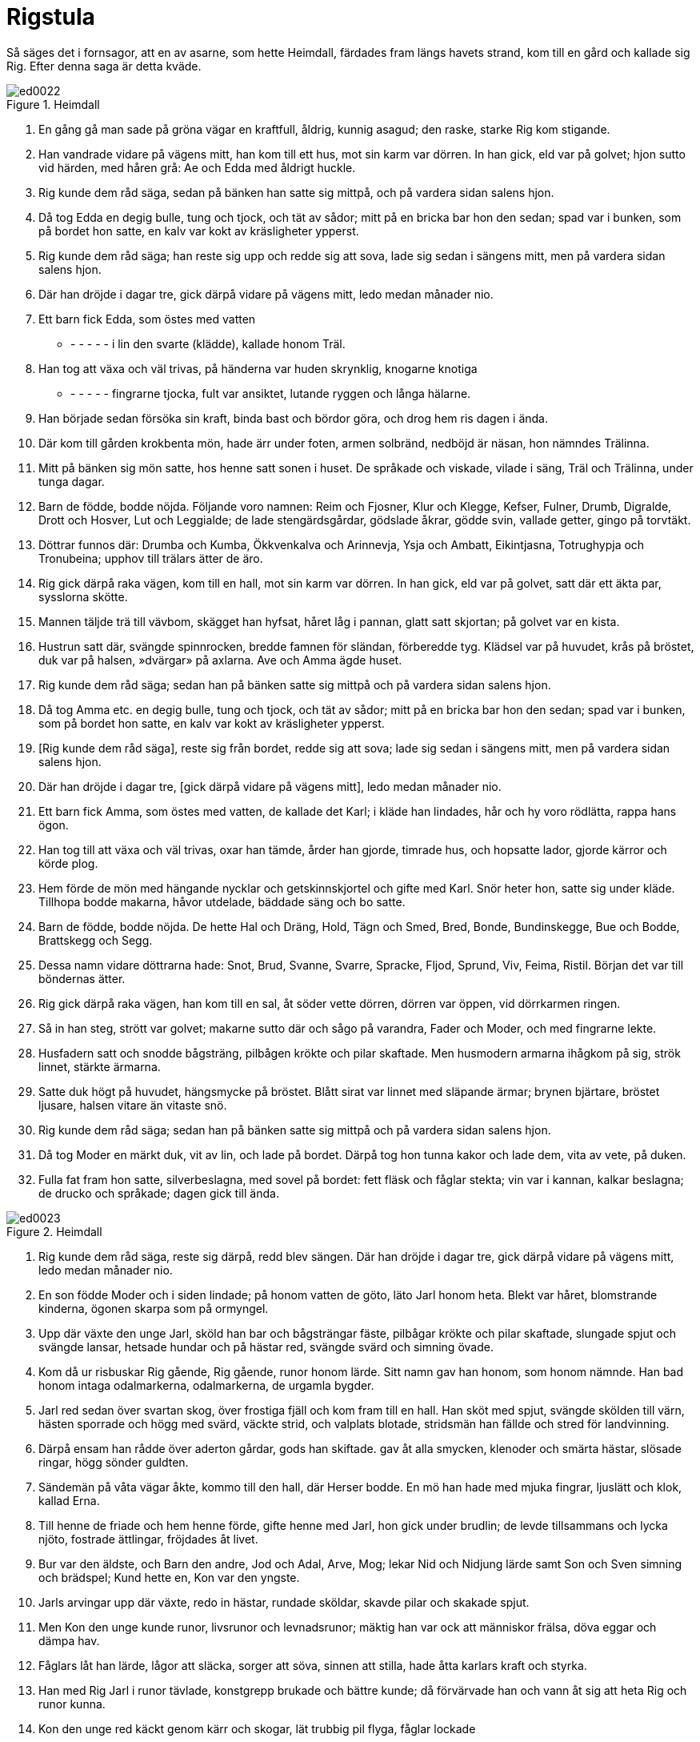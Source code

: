 = Rigstula

Så säges det i fornsagor, att en av asarne, som hette Heimdall, färdades fram längs havets strand, kom till en gård och kallade sig Rig.
Efter denna saga är detta kväde.

.Heimdall
image::ed0022.jpg[]

1. En gång gå man sade 
på gröna vägar 
en kraftfull, åldrig, 
kunnig asagud; 
den raske, starke 
Rig kom stigande.

2. Han vandrade vidare 
på vägens mitt, 
han kom till ett hus, 
mot sin karm var dörren. 
In han gick, 
eld var på golvet; 
hjon sutto vid härden, 
med håren grå: 
Ae och Edda 
med åldrigt huckle.

3. Rig kunde dem 
råd säga, 
sedan på bänken 
han satte sig mittpå, 
och på vardera sidan 
salens hjon.

4. Då tog Edda 
en degig bulle, 
tung och tjock, 
och tät av sådor; 
mitt på en bricka 
bar hon den sedan; 
spad var i bunken, 
som på bordet hon satte, 
en kalv var kokt 
av kräsligheter ypperst.

5. Rig kunde dem 
råd säga; 
han reste sig upp 
och redde sig att sova, 
lade sig sedan 
i sängens mitt, 
men på vardera sidan 
salens hjon.

6. Där han dröjde 
i dagar tre, 
gick därpå vidare 
på vägens mitt, 
ledo medan 
månader nio.

7. Ett barn fick Edda, 
som östes med vatten 
- - - - - - 
i lin den svarte (klädde), 
kallade honom Träl.

8. Han tog att växa 
och väl trivas, 
på händerna var 
huden skrynklig, 
knogarne knotiga 
- - - - - - 
fingrarne tjocka, 
fult var ansiktet, 
lutande ryggen 
och långa hälarne.

9. Han började sedan 
försöka sin kraft, 
binda bast 
och bördor göra, 
och drog hem ris 
dagen i ända.

10. Där kom till gården 
krokbenta mön, 
hade ärr under foten, 
armen solbränd, 
nedböjd är näsan, 
hon nämndes Trälinna.

11. Mitt på bänken 
sig mön satte, 
hos henne satt 
sonen i huset. 
De språkade och viskade, 
vilade i säng, 
Träl och Trälinna, 
under tunga dagar.

12. Barn de födde, 
bodde nöjda. 
Följande voro namnen: 
Reim och Fjosner, 
Klur och Klegge, 
Kefser, Fulner, 
Drumb, Digralde, 
Drott och Hosver, 
Lut och Leggialde; 
de lade stengärdsgårdar, 
gödslade åkrar, 
gödde svin, 
vallade getter, 
gingo på torvtäkt.

13. Döttrar funnos där: 
Drumba och Kumba, 
Ökkvenkalva 
och Arinnevja, 
Ysja och Ambatt, 
Eikintjasna, 
Totrughypja 
och Tronubeina; 
upphov till trälars 
ätter de äro.

14. Rig gick därpå 
raka vägen, 
kom till en hall, 
mot sin karm var dörren. 
In han gick, 
eld var på golvet, 
satt där ett äkta par, 
sysslorna skötte.

15. Mannen täljde 
trä till vävbom, 
skägget han hyfsat, 
håret låg i pannan, 
glatt satt skjortan; 
på golvet var en kista.

16. Hustrun satt där, 
svängde spinnrocken, 
bredde famnen för sländan, 
förberedde tyg. 
Klädsel var på huvudet, 
krås på bröstet, 
duk var på halsen, 
»dvärgar» på axlarna. 
Ave och Amma 
ägde huset.

17. Rig kunde dem 
råd säga; 
sedan han på bänken 
satte sig mittpå 
och på vardera sidan 
salens hjon.

18. Då tog Amma etc. 
en degig bulle, 
tung och tjock, 
och tät av sådor; 
mitt på en bricka 
bar hon den sedan; 
spad var i bunken, 
som på bordet hon satte, 
en kalv var kokt 
av kräsligheter ypperst.

19. [Rig kunde dem 
råd säga], 
reste sig från bordet, 
redde sig att sova; 
lade sig sedan 
i sängens mitt, 
men på vardera sidan 
salens hjon.

20. Där han dröjde 
i dagar tre, 
[gick därpå vidare 
på vägens mitt], 
ledo medan 
månader nio.

21. Ett barn fick Amma, 
som östes med vatten, 
de kallade det Karl; 
i kläde han lindades, 
hår och hy voro rödlätta, 
rappa hans ögon.

22. Han tog till att växa 
och väl trivas, 
oxar han tämde, 
årder han gjorde, 
timrade hus, 
och hopsatte lador, 
gjorde kärror 
och körde plog.

23. Hem förde de mön 
med hängande nycklar 
och getskinnskjortel 
och gifte med Karl. 
Snör heter hon, 
satte sig under kläde. 
Tillhopa bodde makarna, 
håvor utdelade, 
bäddade säng 
och bo satte.

24. Barn de födde, 
bodde nöjda. 
De hette Hal och Dräng, 
Hold, Tägn och Smed, 
Bred, Bonde, 
Bundinskegge, 
Bue och Bodde, 
Brattskegg och Segg.

25. Dessa namn vidare 
döttrarna hade: 
Snot, Brud, Svanne, 
Svarre, Spracke, 
Fljod, Sprund, Viv, 
Feima, Ristil. 
Början det var 
till böndernas ätter.

26. Rig gick därpå 
raka vägen, 
han kom till en sal, 
åt söder vette dörren, 
dörren var öppen, 
vid dörrkarmen ringen.

27. Så in han steg, 
strött var golvet; 
makarne sutto där 
och sågo på varandra, 
Fader och Moder, 
och med fingrarne lekte.

28. Husfadern satt 
och snodde bågsträng, 
pilbågen krökte 
och pilar skaftade. 
Men husmodern armarna 
ihågkom på sig, 
strök linnet, 
stärkte ärmarna.

29. Satte duk högt på huvudet, 
hängsmycke på bröstet. 
Blått sirat var linnet 
med släpande ärmar; 
brynen bjärtare, 
bröstet ljusare, 
halsen vitare 
än vitaste snö.

30. Rig kunde dem 
råd säga; 
sedan han på bänken 
satte sig mittpå 
och på vardera sidan 
salens hjon.

31. Då tog Moder 
en märkt duk, 
vit av lin, 
och lade på bordet. 
Därpå tog hon 
tunna kakor 
och lade dem, vita 
av vete, på duken.

32. Fulla fat 
fram hon satte, 
silverbeslagna, 
med sovel på bordet: 
fett fläsk 
och fåglar stekta; 
vin var i kannan, 
kalkar beslagna; 
de drucko och språkade; 
dagen gick till ända.

.Heimdall
image::ed0023.jpg[]

33. Rig kunde dem 
råd säga, 
reste sig därpå, 
redd blev sängen. 
Där han dröjde 
i dagar tre, 
gick därpå vidare 
på vägens mitt, 
ledo medan 
månader nio.

34. En son födde Moder 
och i siden lindade; 
på honom vatten de göto, 
läto Jarl honom heta. 
Blekt var håret, 
blomstrande kinderna, 
ögonen skarpa 
som på ormyngel.

35. Upp där växte 
den unge Jarl, 
sköld han bar 
och bågsträngar fäste, 
pilbågar krökte 
och pilar skaftade, 
slungade spjut 
och svängde lansar, 
hetsade hundar 
och på hästar red, 
svängde svärd 
och simning övade.

36. Kom då ur risbuskar 
Rig gående, 
Rig gående, 
runor honom lärde. 
Sitt namn gav han honom, 
som honom nämnde. 
Han bad honom intaga 
odalmarkerna, 
odalmarkerna, 
de urgamla bygder.

37. Jarl red sedan 
över svartan skog, 
över frostiga fjäll 
och kom fram till en hall. 
Han sköt med spjut, 
svängde skölden till värn, 
hästen sporrade 
och högg med svärd, 
väckte strid, 
och valplats blotade, 
stridsmän han fällde 
och stred för landvinning.

38. Därpå ensam han rådde 
över aderton gårdar, 
gods han skiftade. 
gav åt alla 
smycken, klenoder 
och smärta hästar, 
slösade ringar, 
högg sönder guldten.

39. Sändemän på våta 
vägar åkte, 
kommo till den hall, 
där Herser bodde. 
En mö han hade 
med mjuka fingrar, 
ljuslätt och klok, 
kallad Erna.

40. Till henne de friade 
och hem henne förde, 
gifte henne med Jarl, 
hon gick under brudlin; 
de levde tillsammans 
och lycka njöto, 
fostrade ättlingar, 
fröjdades åt livet.

41. Bur var den äldste, 
och Barn den andre, 
Jod och Adal, 
Arve, Mog; 
lekar Nid 
och Nidjung lärde 
samt Son och Sven 
simning och brädspel; 
Kund hette en, 
Kon var den yngste.

42. Jarls arvingar 
upp där växte, 
redo in hästar, 
rundade sköldar, 
skavde pilar 
och skakade spjut.

43. Men Kon den unge 
kunde runor, 
livsrunor 
och levnadsrunor; 
mäktig han var ock 
att människor frälsa, 
döva eggar 
och dämpa hav.

44. Fåglars låt han lärde, 
lågor att släcka, 
sorger att söva, 
sinnen att stilla, 
hade åtta karlars 
kraft och styrka.

45. Han med Rig Jarl 
i runor tävlade, 
konstgrepp brukade 
och bättre kunde; 
då förvärvade han 
och vann åt sig 
att heta Rig 
och runor kunna.

46. Kon den unge red käckt 
genom kärr och skogar, 
lät trubbig pil flyga, 
fåglar lockade

47. Då sade kråkan, 
på kvisten satt ensam: 
»Vi sätter du, Kon unge, 
försåt för fåglar? 
Hellre du kunde 
hästar rida, 
[hugga med svärd] 
och här fälla.

48. Dan och Damp 
äga dyrbara salar, 
yppare odal, 
än I haven; 
de skicklige äro 
att skepp rida, 
svärd att svinga 
och sår öppna.»
